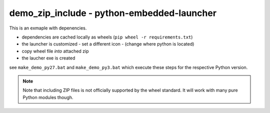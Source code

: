 =============================================
 demo_zip_include - python-embedded-launcher
=============================================

This is an exmaple with depenencies.

- dependencies are cached locally as wheels (``pip wheel -r requirements.txt``)
- the launcher is customized
  - set a different icon
  - (change where python is located)
- copy wheel file *into* attached zip
- the laucher exe is created

see ``make_demo_py27.bat`` and ``make_demo_py3.bat`` which execute these
steps for the respective Python version.


.. note::

    Note that including ZIP files is not officially supported by the wheel
    standard. It will work with many pure Python modules though.
